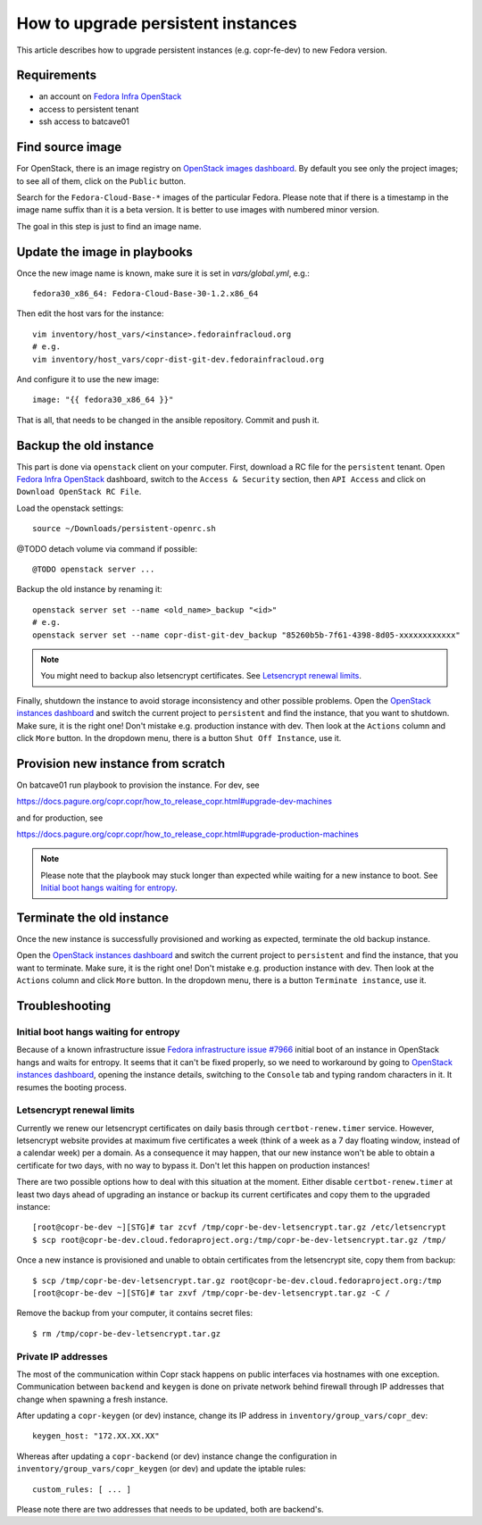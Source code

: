 .. _how_to_upgrade_persistent_instances:

How to upgrade persistent instances
===================================

This article describes how to upgrade persistent instances (e.g. copr-fe-dev) to new Fedora version.


Requirements
------------

* an account on `Fedora Infra OpenStack`_
* access to persistent tenant
* ssh access to batcave01


Find source image
-----------------

For OpenStack, there is an image registry on `OpenStack images dashboard`_.  By
default you see only the project images; to see all of them, click on the
``Public`` button.

Search for the ``Fedora-Cloud-Base-*`` images of the particular Fedora. Please note
that if there is a timestamp in the image name suffix than it is a beta version.
It is better to use images with numbered minor version.

The goal in this step is just to find an image name.


Update the image in playbooks
-----------------------------

Once the new image name is known, make sure it is set in `vars/global.yml`, e.g.::

    fedora30_x86_64: Fedora-Cloud-Base-30-1.2.x86_64

Then edit the host vars for the instance::

    vim inventory/host_vars/<instance>.fedorainfracloud.org
    # e.g.
    vim inventory/host_vars/copr-dist-git-dev.fedorainfracloud.org

And configure it to use the new image::

    image: "{{ fedora30_x86_64 }}"

That is all, that needs to be changed in the ansible repository. Commit and push it.


Backup the old instance
-----------------------

This part is done via ``openstack`` client on your computer. First, download a RC
file for the ``persistent`` tenant. Open `Fedora Infra OpenStack`_ dashboard, switch
to the ``Access & Security`` section, then ``API Access`` and click on
``Download OpenStack RC File``.

Load the openstack settings::

    source ~/Downloads/persistent-openrc.sh

@TODO detach volume via command if possible::

    @TODO openstack server ...

Backup the old instance by renaming it::

    openstack server set --name <old_name>_backup "<id>"
    # e.g.
    openstack server set --name copr-dist-git-dev_backup "85260b5b-7f61-4398-8d05-xxxxxxxxxxxx"


.. note:: You might need to backup also letsencrypt certificates.
          See `Letsencrypt renewal limits`_.

Finally, shutdown the instance to avoid storage inconsistency and other possible problems.
Open the `OpenStack instances dashboard`_ and switch the current project to ``persistent``
and find the instance, that you want to shutdown. Make sure, it is the right one! Don't
mistake e.g. production instance with dev. Then look at the ``Actions`` column and click
``More`` button. In the dropdown menu, there is a button ``Shut Off Instance``, use it.


Provision new instance from scratch
-----------------------------------

On batcave01 run playbook to provision the instance. For dev, see

https://docs.pagure.org/copr.copr/how_to_release_copr.html#upgrade-dev-machines

and for production, see

https://docs.pagure.org/copr.copr/how_to_release_copr.html#upgrade-production-machines

.. note:: Please note that the playbook may stuck longer than expected while waiting for a new
          instance to boot. See `Initial boot hangs waiting for entropy`_.


Terminate the old instance
--------------------------

Once the new instance is successfully provisioned and working as expected, terminate the
old backup instance.

Open the `OpenStack instances dashboard`_ and switch the current project to ``persistent``
and find the instance, that you want to terminate. Make sure, it is the right one! Don't
mistake e.g. production instance with dev. Then look at the ``Actions`` column and click
``More`` button. In the dropdown menu, there is a button ``Terminate instance``, use it.


Troubleshooting
---------------

Initial boot hangs waiting for entropy
......................................

Because of a known infrastructure issue `Fedora infrastructure issue #7966`_ initial boot
of an instance in OpenStack hangs and waits for entropy. It seems that it can't be fixed
properly, so we need to workaround by going to `OpenStack instances dashboard`_, opening
the instance details, switching to the ``Console`` tab and typing random characters in it.
It resumes the booting process.


Letsencrypt renewal limits
..........................

Currently we renew our letsencrypt certificates on daily basis through ``certbot-renew.timer``
service. However, letsencrypt website provides at maximum five certificates a week (think of
a week as a 7 day floating window, instead of a calendar week) per a domain. As a consequence
it may happen, that our new instance won't be able to obtain a certificate for two days,
with no way to bypass it. Don't let this happen on production instances!

There are two possible options how to deal with this situation at the moment. Either disable
``certbot-renew.timer`` at least two days ahead of upgrading an instance or backup its
current certificates and copy them to the upgraded instance::

    [root@copr-be-dev ~][STG]# tar zcvf /tmp/copr-be-dev-letsencrypt.tar.gz /etc/letsencrypt
    $ scp root@copr-be-dev.cloud.fedoraproject.org:/tmp/copr-be-dev-letsencrypt.tar.gz /tmp/

Once a new instance is provisioned and unable to obtain certificates from the letsencrypt
site, copy them from backup::

    $ scp /tmp/copr-be-dev-letsencrypt.tar.gz root@copr-be-dev.cloud.fedoraproject.org:/tmp
    [root@copr-be-dev ~][STG]# tar zxvf /tmp/copr-be-dev-letsencrypt.tar.gz -C /

Remove the backup from your computer, it contains secret files::

    $ rm /tmp/copr-be-dev-letsencrypt.tar.gz


Private IP addresses
....................

The most of the communication within Copr stack happens on public interfaces via hostnames
with one exception. Communication between ``backend`` and ``keygen`` is done on private
network behind firewall through IP addresses that change when spawning a fresh instance.

After updating a ``copr-keygen`` (or dev) instance, change its IP address in
``inventory/group_vars/copr_dev``::

    keygen_host: "172.XX.XX.XX"

Whereas after updating a ``copr-backend`` (or dev) instance change the configuration in
``inventory/group_vars/copr_keygen`` (or dev) and update the iptable rules::

    custom_rules: [ ... ]

Please note there are two addresses that needs to be updated, both are backend's.





.. _`Fedora Infra OpenStack`: https://fedorainfracloud.org
.. _`OpenStack images dashboard`: https://fedorainfracloud.org/dashboard/project/images/
.. _`OpenStack instances dashboard`: https://fedorainfracloud.org/dashboard/project/instances/
.. _`Fedora infrastructure issue #7966`: https://pagure.io/fedora-infrastructure/issue/7966
